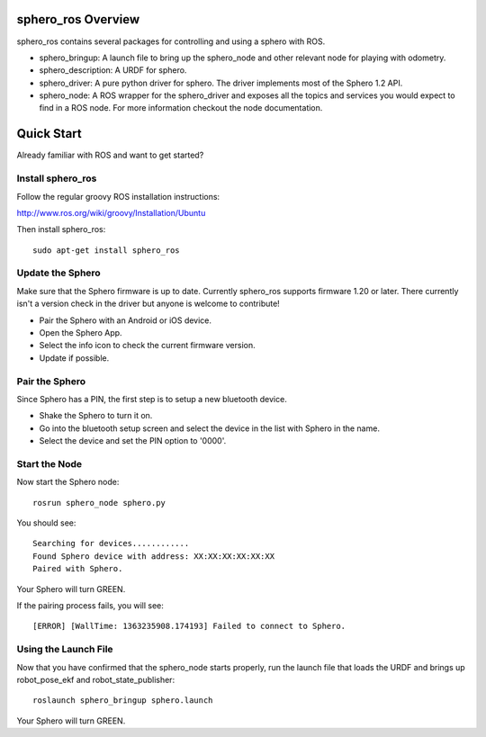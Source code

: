 sphero_ros Overview
===================

sphero_ros contains several packages for controlling and using a sphero with ROS. 

* sphero_bringup: A launch file to bring up the sphero_node and other
  relevant node for playing with odometry.
* sphero_description: A URDF for sphero. 
* sphero_driver: A pure python driver for sphero. The driver
  implements most of the Sphero 1.2 API.
* sphero_node: A ROS wrapper for the sphero_driver and exposes all the
  topics and services you would expect to find in a ROS node. For more
  information checkout the node documentation.

Quick Start
===========

Already familiar with ROS and want to get started? 

Install sphero_ros
------------------

Follow the regular groovy ROS installation instructions:

http://www.ros.org/wiki/groovy/Installation/Ubuntu

Then install sphero_ros::

  sudo apt-get install sphero_ros

Update the Sphero
-----------------

Make sure that the Sphero firmware is up to date. Currently sphero_ros
supports firmware 1.20 or later. There currently isn't a version check
in the driver but anyone is welcome to contribute!

* Pair the Sphero with an Android or iOS device.
* Open the Sphero App. 
* Select the info icon to check the current firmware version.
* Update if possible. 

Pair the Sphero
---------------

Since Sphero has a PIN, the first step is to setup a new bluetooth
device.
 
* Shake the Sphero to turn it on.
* Go into the bluetooth setup screen and select the device in the list
  with Sphero in the name.
* Select the device and set the PIN option to '0000'.

Start the Node
--------------

Now start the Sphero node::

 rosrun sphero_node sphero.py

You should see::
  
 Searching for devices............
 Found Sphero device with address: XX:XX:XX:XX:XX:XX
 Paired with Sphero.

Your Sphero will turn GREEN.

If the pairing process fails, you will see::

 [ERROR] [WallTime: 1363235908.174193] Failed to connect to Sphero.

Using the Launch File
---------------------

Now that you have confirmed that the sphero_node starts properly, run
the launch file that loads the URDF and brings up robot_pose_ekf and
robot_state_publisher::

  roslaunch sphero_bringup sphero.launch

Your Sphero will turn GREEN.
